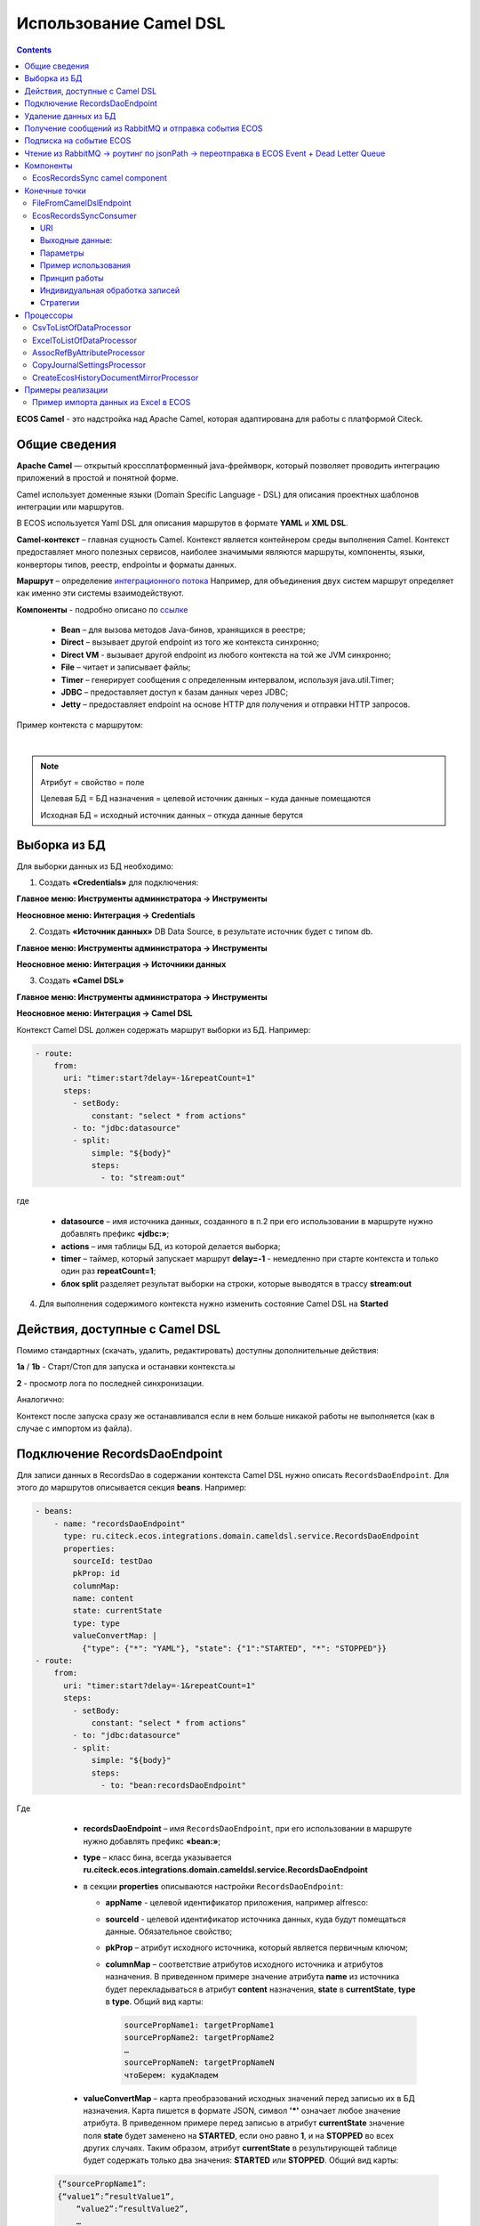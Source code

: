 Использование Camel DSL
=======================

.. contents::
     :depth: 3

**ECOS Camel** - это надстройка над Apache Camel, которая адаптирована для работы с платформой Citeck.

Общие сведения
---------------

**Apache Camel** — открытый кроссплатформенный java-фреймворк, который позволяет проводить интеграцию приложений в простой и понятной форме.

Camel использует доменные языки (Domain Specific Language - DSL) для описания проектных шаблонов интеграции или маршрутов. 

В ECOS используется Yaml DSL для описания маршрутов в формате **YAML** и **XML DSL**.

**Camel-контекст** – главная сущность Camel. Контекст является контейнером среды выполнения Camel. Контекст предоставляет много полезных сервисов, наиболее значимыми являются маршруты, компоненты, языки, конверторы типов, реестр, endpointы и форматы данных.

**Маршрут** – определение `интеграционного потока <https://camel.apache.org/manual/routes.html>`_ 
Например, для объединения двух систем маршрут определяет как именно эти системы взаимодействуют.

**Компоненты**  - подробно описано по `ссылке <https://camel.apache.org/components/4.0.x/>`_

  * **Bean** – для вызова методов Java-бинов, хранящихся в реестре;
  * **Direct** – вызывает другой endpoint из того же контекста синхронно;
  * **Direct VM** - вызывает другой endpoint из любого контекста на той же JVM синхронно;
  * **File** – читает и записывает файлы;
  * **Timer** – генерирует сообщения с определенным интервалом, используя java.util.Timer;
  * **JDBC** – предоставляет доступ к базам данных через JDBC;
  * **Jetty** – предоставляет endpoint на основе HTTP для получения и отправки HTTP запросов.

Пример контекста с маршрутом:

.. image:: _static/camel/Camel_1.png
       :width: 600
       :align: center    

|

.. note::
    Атрибут = свойство = поле

    Целевая БД = БД назначения = целевой источник данных – куда данные помещаются

    Исходная БД = исходный источник данных – откуда данные берутся

Выборка из БД
----------------------------------

Для выборки данных из БД необходимо:

1.  Создать **«Credentials»** для подключения:

**Главное меню: Инструменты администратора -> Инструменты**

.. image:: _static/camel/Camel_2.png
       :width: 800
       :align: center

**Неосновное меню: Интеграция  -> Credentials**

.. image:: _static/camel/Camel_3.png
       :width: 800
       :align: center

.. image:: _static/camel/Camel_3_1.png
       :width: 600
       :align: center

2.  Создать **«Источник данных»** DB Data Source, в результате источник будет с типом db.

**Главное меню: Инструменты администратора -> Инструменты**

**Неосновное меню: Интеграция  -> Источники данных**

.. image:: _static/camel/Camel_4.png
       :width: 800
       :align: center

.. image:: _static/camel/Camel_5.png
       :width: 600
       :align: center   

3.  Создать **«Camel DSL»** 

**Главное меню: Инструменты администратора -> Инструменты**

**Неосновное меню: Интеграция  -> Camel DSL**

.. image:: _static/camel/Camel_6.png
       :width: 800
       :align: center

.. image:: _static/camel/Camel_6_1.png
       :width: 600
       :align: center

Контекст Camel DSL должен содержать маршрут выборки из БД. Например:

.. code-block:: yaml

    - route:
        from:
          uri: "timer:start?delay=-1&repeatCount=1"
          steps:
            - setBody:
                constant: "select * from actions"
            - to: "jdbc:datasource"
            - split:
                simple: "${body}"
                steps:
                  - to: "stream:out"

  
где

    * **datasource** – имя источника данных, созданного в п.2 при его использовании в маршруте нужно добавлять префикс **«jdbc:»**;
    * **actions** – имя таблицы БД, из которой делается выборка;
    * **timer** – таймер, который запускает маршрут **delay=-1** - немедленно при старте контекста и только один раз **repeatCount=1**;
    * **блок split** разделяет результат выборки на строки, которые выводятся в трассу **stream:out**

4.  Для выполнения содержимого контекста нужно изменить состояние Camel DSL на **Started**

Действия, доступные с Camel DSL
----------------------------------

.. image:: _static/camel/camel_actions.png
       :width: 700
       :align: center

Помимо стандартных (скачать, удалить, редактировать) доступны дополнительные действия:

**1a** / **1b** - Старт/Стоп для запуска и останавки контекста.ы

**2** -  просмотр лога по последней синхронизации.

Аналогично:

.. image:: _static/camel/action_start.png
       :width: 600
       :align: center

Контекст после запуска сразу же останавливался если в нем больше никакой работы не выполняется (как в случае с импортом из файла).

Подключение RecordsDaoEndpoint
----------------------------------

Для записи данных в RecordsDao в содержании контекста Camel DSL нужно описать ``RecordsDaoEndpoint``. Для этого до маршрутов описывается секция **beans**. Например: 

.. code-block:: yaml

    - beans:
        - name: "recordsDaoEndpoint"
          type: ru.citeck.ecos.integrations.domain.cameldsl.service.RecordsDaoEndpoint
          properties:
            sourceId: testDao
            pkProp: id
            columnMap:
            name: content
            state: currentState
            type: type
            valueConvertMap: |
              {"type": {"*": "YAML"}, "state": {"1":"STARTED", "*": "STOPPED"}}
    - route:
        from:
          uri: "timer:start?delay=-1&repeatCount=1"
          steps:
            - setBody:
                constant: "select * from actions"
            - to: "jdbc:datasource"
            - split:
                simple: "${body}"
                steps:
                  - to: "bean:recordsDaoEndpoint"       

Где 

    * **recordsDaoEndpoint** – имя ``RecordsDaoEndpoint``, при его использовании в маршруте нужно добавлять префикс **«bean:»**;
    * **type** – класс бина, всегда указывается **ru.citeck.ecos.integrations.domain.cameldsl.service.RecordsDaoEndpoint**
    * в секции **properties** описываются настройки ``RecordsDaoEndpoint``:

      * **appName** - целевой идентификатор приложения, например alfresco:
      * **sourceId** - целевой идентификатор источника данных, куда будут помещаться данные. Обязательное свойство;
      * **pkProp** – атрибут исходного источника, который является первичным ключом;
      * **columnMap** – соответствие атрибутов исходного источника и атрибутов назначения. В приведенном примере значение атрибута **name** из источника будет перекладываться в атрибут **content** назначения, **state** в **currentState**, **type** в **type**. Общий вид карты:

        .. code-block:: text

            sourcePropName1: targetPropName1
            sourcePropName2: targetPropName2
            …
            sourcePropNameN: targetPropNameN
            чтоБерем: кудаКладем

    * **valueConvertMap** – карта преобразований исходных значений перед записью их в БД назначения. Карта пишется в формате JSON, символ **'*'** означает любое значение атрибута. В приведенном примере перед записью в атрибут **currentState** значение поля **state** будет заменено на **STARTED**, если оно равно **1**, и на **STOPPED** во всех других случаях. Таким образом, атрибут **currentState** в результирующей таблице будет содержать только два значения: **STARTED** или **STOPPED**. Общий вид карты:
    
  .. code-block:: text

      {“sourcePropName1”: 
      {“value1”:”resultValue1”,
          “value2”:”resultValue2”,
          … 
          “valueN”:”resultValueN”},
      “sourcePropName2”: 
      {“value21”:”resultValue21”,
          “value22”:”resultValue22”,
          … 
          “value2N”:”resultValue2N”},
      …
      “sourcePropNameM”: 
      {“valueM1”:”resultValueM1”,
          “valueM2”:”resultValueM2”,
          … 
          “valueMN”:”resultValueMN”}}

Так как **valueConvertMap** многострочное свойство, то перед значением необходимо указать символ **«|»**.

В одном контексте может быть описано несколько ``RecordsDaoEndpoint``.

.. code-block:: yaml

   - beans:
     - name: "recordsTestDaoEndpoint"
       type: ru.citeck.ecos.integrations.domain.cameldsl.service.RecordsDaoEndpoint
       properties:
         sourceId: recordsTestDao
         pkProp: id
     - name: "testDaoEndpoint"
       type: ru.citeck.ecos.integrations.domain.cameldsl.service.RecordsDaoEndpoint
       properties:
         sourceId: testDao
         pkProp: id
         columnMap:
         name: content
         state: currentState
         type: type
         valueConvertMap: |
           {"type": {"*": "YAML"}}
     - name: "…"
       …

``RecordsDaoEndpoint`` также может обрабатывать данные полученные из XML-файла, CSV-файла или текстового файла, содержащего строковые представления **Map**.

Пример контекста, содержащего маршруты для обработки ``RecordsDaoEndpoint`` данных из файлов:

.. code-block:: yaml

  - beans:
      - name: "recordsDaoEndpoint"
        type: ru.citeck.ecos.integrations.domain.cameldsl.service.RecordsDaoEndpoint
        properties:
          sourceId: testDao
          pkProp: id
          columnMap:
            name: content
            state: currentState
          delimiter: ","
  - route:
      id: "fromXmlFileToDb"
      from:
        uri: "direct:fromXmlFileToDb"
        steps:
          - split:
              xpath: "//someObject"
              steps:
                - to: "bean:recordsDaoEndpoint"
  - route:
      id: "fromTxtFileToDb"
      from:
        uri: "direct:fromTxtFileToDb"
        steps:
          - split:
              tokenize: "\n"
              steps:
                - to: "bean:recordsDaoEndpoint"

Маршрут **fromXmlFileToDb** делит входной XML-поток из файла на элементы **someObject** и передает их в ``RecordsDaoEndpoint``.

Пример входного XML-файла:

.. code-block:: xml

 <?xml version="1.0" encoding="UTF-8"?>
  <massages>
    <someObject id="50" usage ="Additional">
      <name>Test route name James</name>
      <purpose>Test endpoint</purpose>        
    </someObject>
    <someObject id="210" usage ="Standard">
      <name>Route 61</name>
      <purpose>Test</purpose>
      <city>Moscow</city>
    </someObject>
  </massages>

В приведенном примере для установки значений доступны атрибуты записи **id**, **usage**, **name** и **purpose**.

Маршрут **fromTxtFileToDb** делит входной текстовый поток из файла на строки. Пример CSV-файла:

.. code-block::

  id,name,value
  10,SomeName,
  908,- route:,additional
  77,,

Пример файла со строковыми представлениями Map:

.. code-block::

  id=15, name=Test
  id=64, name=Route, value=null
  id=48, name=Open route, value=null

Для работы со строковыми данными используются настройки ``RecordsDaoEndpoint`` **delimiter** и **keyValueSeparator**. 

  * **delimiter** – определяет строку-разделитель значений в строке для CSV-файла и пар ключ-значение для строкового представления Map, по умолчанию значение **«,»**
  * **keyValueSeparator** – определяет строку-разделитель ключа и значения в строковом представлении Map, по умолчанию значение **«=»**

Удаление данных из БД
----------------------------------

Для удаления данных из БД необходимо создать **Credentials**, **Источник данных** и **Camel DSL** как указано в пункте **«Выборка из БД»**. При этом, содержимое маршрута должно включать в себя SQL-запрос на удаление данных. 

Например, следующий маршрут **clearValues** удаляет все записи из таблицы **simple** источника данных **datasource**, кроме тех у которых атрибут **id** равен **'1'** или **'2'**.

.. code-block:: yaml

  - route:
      id: "clearValues"
      from:
        uri: "timer:start?delay=-1&repeatCount=1"
        steps:
          - setBody:
              constant: "delete from simple where id not in ('1','2')"
          - to: "jdbc:datasource"


Пример контекста, который берет данные из источника данных **todb**, обрабатывает их через R`RecordsDaoEndpoint`` **daoEndpoint**  и очищает таблицу **simple**, из которой взял данные:

.. code-block:: yaml

  - beans:
      - name: "daoEndpoint"
        type: ru.citeck.ecos.integrations.domain.cameldsl.service.RecordsDaoEndpoint
        properties:
          sourceId: testDao
          pkProp: id
          columnMap:
            name: content
            state: currentState
            type: type
  - route:
      id: "getValues"
      from:
        uri: "timer:start?delay=-1&repeatCount=1"
        steps:
          - setBody:
              constant: "select * from simple"
          - to: "jdbc:todb"
          - split:
              simple: "${body}"
              steps:
                - to: "bean:daoEndpoint"
                - to: "direct:clearValues"
  - route:
    id: "clearValues"
    from:
      uri: "direct:clearValues"
      steps:
        - setBody:
            constant: "delete from simple"
        - to: "jdbc:todb" 


.. note::
    Особенности контекста: 
    Содержимое constant переводится в нижний регистр. Например, выборка **"select * from simple order by COMPANY_ID"** приводит к ошибке **ERROR: column "company_id" does not exist**

Получение сообщений из RabbitMQ и отправка события ECOS
---------------------------------------------------------

Пример чтения из rabbitmq и отправка события ECOS:

1. Создаем новый **секрет (Интеграция - Credentials)** для подключения к RMQ
2. Создаем новый **endpoint (Интеграция - Источники данных)** с id 'rabbitmq-endpoint'  (можно любой id, но в camel конфиге мы на него ссылаемся) для подключения к RMQ и устанавливаем секрет из п.1 в него
3. Заходим в **журнал Camel DSL (Интеграция - Camel DSL)** и создаем новый контекст со следующим конфигом: 

.. code-block:: yaml
  
  - beans:
      - name: rabbitConnectionFactory
        type: org.springframework.amqp.rabbit.connection.CachingConnectionFactory
        properties:
          uri: '{{ecos-endpoint:rabbitmq-endpoint/url}}'
          username: '{{ecos-endpoint:rabbitmq-endpoint/credentials/username}}'
          password: '{{ecos-endpoint:rabbitmq-endpoint/credentials/password}}'
  - route:
      from:
        uri: spring-rabbitmq:default # default здесь -это дефолтный exchange в RMQ. Обычно он обозначается пустой строкой, но в camel endpoint'е вместо этого пишется "default"
        parameters:
          connectionFactory: '#bean:rabbitConnectionFactory'
          queues: test-queue
        steps:
          - removeHeaders: # если в дальнейшем предполагается переотправка сообщения в RMQ, то лучше удалить заголовки, которые относятся к RMQ. Здесь этот этап просто для примера.
              pattern: "CamelRabbitmq*" #"CamelRabbitmqRoutingKey"
          - to: log:rmq-test # вывод в лог. Можно убрать
          - to: ecos-event:test-event-type # отправка события с типом "test-event-type". В теле отправляется DataValue.of(exchange.message.body)

Подписка на событие ECOS
------------------------

.. code-block:: yaml
  
  - route:
      from:
        uri: 'ecos-event:record-created' # подписываемся на событие "Запись создана"
        parameters:
          attributes:
            recordId: 'record?id' # указываем какие атрибуты нам нужны из события
          filter: # устанавливаем фильтр 
            t: not-eq 
            a: conditionField
            v: true
        steps:
          - to: log:record-was-created

Чтение из RabbitMQ -> роутинг по jsonPath -> переотправка в ECOS Event + Dead Letter Queue
------------------------------------------------------------------------------------------

.. code-block:: yaml

   - beans:
       - name: myRabbitConnectionFactory
         type: org.springframework.amqp.rabbit.connection.CachingConnectionFactory
         properties:
           uri: '{{ecos-endpoint:my-rabbitmq-endpoint/url}}'
           username: '{{ecos-endpoint:my-rabbitmq-endpoint/credentials/username}}'
           password: '{{ecos-endpoint:my-rabbitmq-endpoint/credentials/password}}'
   - route:
       from:
         uri: "spring-rabbitmq:income-test-data"
         parameters:
           connectionFactory: '#bean:myRabbitConnectionFactory'
           queues: test-data-queue
           autoDeclare: true
           deadLetterExchange: income-test-data
           deadLetterQueue: test-data-queue-dlq
           deadLetterRoutingKey: deadLetterTestData
           retryDelay: 5000
           arg.queue.durable: true
           arg.queue.autoDelete: false
         steps:
           - to:
               uri: "log:income?level=INFO&showAll=true"
           - choice:
               when:
                 - jsonpath:
                     expression: "$.[?(@.operation == 'CREATE')]"
                   steps:
                     - to: "ecos-event:test-data-create"
                 - jsonpath:
                     expression: "$.[?(@.operation == 'UPDATE')]"
                   steps:
                     - to: "ecos-event:test-data-update"
               otherwise:
                 steps:
                   - throwException:
                       exceptionType: "java.lang.IllegalArgumentException"
                       message: "Unsupported operation. Only CREATE and UPDATE are supported."

Компоненты
-------------

**Компоненты** используются для подключения маршрутов к внешним системам и сервисам.

Подробнее - https://camel.apache.org/manual/component.html 

EcosRecordsSync camel component
~~~~~~~~~~~~~~~~~~~~~~~~~~~~~~~~~~~~

**EcosRecordsSyncComponent** - компонент camel, созданный для перебора/обновления записей через RecordsAPI. Ключ для использования компонента в camel-контексте: *ecos-records-sync*

Компонент включает в себя как потребителя *EcosRecordsSyncConsumer*, так и производителя EcosRecordsSyncProducer по терминологии camel

Ниже будут примеры регистрации компонента в yaml формате, например, при регистрации через Camel DSL.

1. **EcosRecordsSyncConsumer**. Расширяет стандартный ScheduledBatchPollingConsumer, реализует перебор записей по ECOS типу + sourceId. Возможные настройки для  *ecos-records-sync* консьюмера: 

.. list-table::
      :widths: 5 20
      :header-rows: 1
      :class: tight-table  

      * - Key
        - Value
      * - syncId
        - | уникальное значение в рамках инстанса приложения, на котором запускаются camel контексты. На основе этого значения создается стейт для периодического пуллинга из sourceId 
          | см: journalId=ecos-sync-state
      * - syncMode
        - | DEFAULT | CREATE | UPDATE
          | DEFAULT, UPDATE - перебор записей по дате обновления
          | CREATE - перебор записей по дате создания 
      * - sourceId
        - sourceId типа
      * - typeRef
        - ecos тип
      * - batchSize
        - размер батча при пуллинге 

Пример использования:  

.. code-block::

   - route:
       from:
         uri: ecos-records-sync:testEcosRecordsSync
         parameters:
           delay: 15000
           sourceId: emodel/test-type-mig-from
           typeRef: emodel/type@test-type-mig-from
           batchSize: 5
         steps:
         - to: log:ers-test

2. **EcosRecordsSyncProducer** Расширяет DefaultProducer, реализует обновление записи через RecordsAPI. Данные для обновления берется из тела сообщения (id из тела из проперти сообщения - CamelEcosRecordsSyncEntityRef). Возможные настройки для  *ecos-records-sync* продюсера: 

.. list-table::
      :widths: 10 20
      :header-rows: 1
      :class: tight-table  

      * - Key
        - Value
      * - syncId
        - любое значение, скорее информационное
      * - sourceId
        - sourceId типа

Пример использования:  

.. code-block::

   - route:
       from:
         uri: .....
         steps:
         - to:
             uri: ecos-records-sync:test-type-mig-to
             parameters:
               sourceId: emodel/test-type-mig-to

Конечные точки
----------------

**Конечные точки** используются для чтения или записи данных в определенном источнике.

Подробнее - https://camel.apache.org/manual/endpoint.html

FileFromCamelDslEndpoint
~~~~~~~~~~~~~~~~~~~~~~~~~~

Данный компонент позволяет работать с файлом, добавленным на форму конфигурации Camel DSL:

.. image:: _static/camel/Proc_01.png
       :width: 700
       :align: center   

Ключ для использования компонента в camel-контексте: *file-from-camel-dsl*

FileFromCamelDslConsumer вычитывает данные из файла в виде ByteArray и кладет их в exchange для дальнейшей обработки

Пример:

.. code-block::

   - route:
       from:
         uri: "file-from-camel-dsl:randomName"
         steps:
           - process:
               ref: csvToListOfDataProcessor
           - split:
               simple: "${body}"
               steps:
                 - to: ecos-records-mutate:?sourceId=emodel/camel-example-employee

EcosRecordsSyncConsumer
~~~~~~~~~~~~~~~~~~~~~~~~~~

Эндпоинт для последовательной выгрузки любого количества записей из указанного источника данных.

URI
"""""

**ecos-records-sync-consumer:syncName**

**ecos-records-sync-consumer** - константа

**syncName** - имя синхронизации. Может быть любым и используется для сохранения и доступа к состоянию. Т.е. если поменять syncName, то консьюмер будет работать "с нуля".

Выходные данные:
""""""""""""""""""""

Тип данных: **List<DataValue>**

Описание: Лист **DataValue** объектов с атрибутами, которые были загружены у записей. Глобальный идентификатор записи в атрибуты не попадает. Если он нужен, то следует его явно прописать в атрибутах:

.. code-block::

  attributes:
    ?id: ?id

Параметры
""""""""""""""""

.. list-table::
      :widths: 5 5 5 5 20
      :header-rows: 1
      :class: tight-table  

      * - Параметр
        - Тип
        - Значение по умолчанию
        - Обязательность
        - Описание
      * - sourceId
        - String?
        - null
        - Нет
        - | Идентификатор источника данных откуда мы будем загружать записи.
          | Можно не задавать если указан ecosType.
          | Примеры: *emodel/source0, emodel/source1*
      * - ecosType
        - String?
        - null
        - Нет
        - | Локальный идентификатор типа.
          | Если не укзан sourceId, то он берется из типа.
          | Примеры: *contract, attorney*
      * - predicate
        - Predicate?
        - Always True
        - Нет
        - | Критерии поиска записей.
          | Примеры: {"t": "eq", "a": "_type", "v": "emodel/type@case"}
      * - batchSize
        - Int
        - 100
        - Нет
        - Размер пачки одновременно обрабатываемых записей
      * - attributes
        - Map<String, String>
        - 
        - Да
        - Атрибуты для загрузки у записей
      * - addAuditAttributes
        - Boolean
        - true
        - Нет
        - Добавить атрибуты аудита (_created,_creator,_modified,_modifier) в список атрибутов для загрузки
      * - delay
        - Long
        - 500
        - Нет
        - Количество миллисекунд между обработкой пачек записей 
      * - greedy
        - Boolean
        - false
        - Нет
        - Если true и количество обработанных записей больше нуля, то не ждать delay перед следующей обработкой, а сразу вызвать следующий poll  
      * - initialDelay
        - Long
        - 1000
        - Нет
        - Задержка перед первой обработкой записей

.. note::

  Доп. параметры можно посмотреть в исходниках класса org.apache.camel.support.ScheduledPollEndpoint

Пример использования
"""""""""""""""""""""

.. code-block::

   - route:
       from:
         uri: ecos-records-sync-consumer:alf-legalEntity-mgr-from
         parameters:
           delay: 30000
           sourceId: alfresco/
           predicate:
             t: eq
             a: type
             v: idocs:legalEntity
           addAuditAttributes: true
           attributes:
             ?id: ?id
             id: ?localId
             title: cm:title
             name: cm:name
         steps:
           - to: log:ecos-records-sync

Принцип работы
""""""""""""""""

Раз в **{delay}** миллисекунд идет запрос в источник данных **{sourceId}** который или задан явно или загружается из **{ecosType}**. Из источника данных загружается пачка записей размером <= **{batchSize}**. Загруженная пачка отправляется в обработку на указанные в роуте шаги. 

Обновление стейта происходит только если пачка записей обработана успешно. В случае ошибки стейт остается старым и при следующем срабатывании загрузка продолжится с предыдущего стейта.

Индивидуальная обработка записей
"""""""""""""""""""""""""""""""""""

Если требуется индивидуальная обработка записей, то можно разделить элементы листа и обрабатывать каждый по отдельности:

.. code-block::

   - route:
       from:
         uri: ecos-records-sync-consumer:alf-routeStage-mgr-from
         parameters:
           initialDelay: 10000
           delay: 15000
           sourceId: alfresco/
           predicate:
             t: eq
             a: type
             v: idocs:routeStage
           batchSize: 30
           addAuditAttributes: true
           attributes:
             id: ?localId
             title: cm:title
             name: cm:name
         steps:
           - split:
               simple: "${body}"
               steps:
                 - to: log:result # в этих шагах каждый элемент будет обработан отдельно

Если требуется как-то индивидуально обработать записи и затем опять собрать их в одну пачку, то можно воспользоваться стратегией агрегации:

.. code-block::

   - beans:
       - name: customJsonPatch
         type: ru.citeck.ecos.camel.processor.data.JsonPatchOperationsProcessor
    
       - name: collectToListStrategy
         type: org.apache.camel.processor.aggregate.GroupedBodyAggregationStrategy
   - route:
       from:
         uri: ecos-records-sync-consumer:alf-routeStage-mgr-from
         parameters:
           initialDelay: 10000
           delay: 15000
           sourceId: alfresco/
           predicate:
             t: eq
             a: type
             v: idocs:routeStage
           batchSize: 30
           addAuditAttributes: true
           attributes:
             id: ?localId
             title: cm:title
             name: cm:name
         steps:
           - split:
               simple: "${body}"
               aggregationStrategy: collectToListStrategy # это ключевое отличие
               steps:
                 - setHeader:
                     name: JsonPatchOperations
                     constant:
                       - op: set
                         path: "_parentAtt"
                         value: templateRouteApprovingStages
                 - process:
                     ref: customJsonPatch
           - to: log:result # после split мы будем обрабатывать лист, который собрался после индивидуальной обработки записей

Стратегии
""""""""""""""""

Итерация выполняется несколькими стратегиями. При каждом срабатывании poll'а (обработка следующей пачки записей) выполняется запрос следующей пачки записей через одну из описанных ниже стратегий. Используется первый не пустой результат и дальнейший перебор стратегий не выполняется. Каждая стратегия имеет состояние, которое хранит данные для продолжения итерации с последнего обработанного места.

**1. По дате создания**

Перебор идет по атрибуту **_created** от начала эпохи (1970-01-01T00:00:00Z)

**Состояние:**

.. list-table::
      :widths: 5 5 5 20
      :header-rows: 1
      :class: tight-table  

      * - Свойство
        - Тип
        - По умолчанию
        - Описание
      * - totalCount
        - Long
        - -1
        - | Ожидаемое полное количество всех записей для синхронизации. 
          | Заполняется в начале и не обновляется в ходе итерации
      * - lastCreated 
        - Instant
        - Instant.EPOCH
        - Дата последней созданной ноды, которую мы обработали
      * - lastRef
        - EntityRef
        - EntityRef.EMPTY
        - Ссылка на последнюю обработанную запись
      * - skipCount
        - Int
        - 0
        - | Количество элементов, которые нужно пропустить при следующем запросе. 
          | Используется для обработки записей, у которых дата создания совпадает. 
      * - processedCount
        - Long
        - 0
        - Количество обработанных записей
      * - lastCreatedCounter
        - Int
        - 0
        - | Счетчик записей с одинаковой датой создания. 
          | Используется чтобы в результирующих данных скорректировать дату создания добавив к ней lastCreatedCounter микросекунд. 
          | Это нужно чтобы после загрузки этих данных в другую БД сохранился порядок при сортировке по полю _created.

**Особенности стратегии:**

Сохранение порядка - если в выгружаемых данных записи имеют одинаковую дату создания, то первая из них будет иметь оригинальную дату, а все последующие будут иметь дату создания на N микросекунд больше. Количество микросекунд увеличивается с каждой новой записью с одинаковой датой создания.

**2. По дате изменения**

Перебор идет по атрибуту **_modified** от даты начала синхронизации.

**Состояние:**

.. list-table::
      :widths: 5 5 5 20
      :header-rows: 1
      :class: tight-table  

      * - Свойство
        - Тип
        - По умолчанию
        - Описание
      * - lastModified
        - Instant
        - Дата начала синхронизации
        - Дата последней измененной записи, которую мы обработали
      * - lastRef
        - EntityRef
        - EntityRef.EMPTY
        - Ссылка на последнюю обработанную запись
      * - skipCount
        - Int
        - 0
        - | Количество элементов, которые нужно пропустить при следующем запросе. 
          | Используется для обработки записей, у которых дата изменения совпадает. 
      * - processedCount
        - Long
        - 0
        - Количество обработанных записей

**Особенности стратегии:**

Синхронизация проходит только для тех записей, которые были созданы до даты создания последней синхронизованной записи из первой стратегии.  


Процессоры
----------------

**Процессор** - это обработчик, который обрабатывает сообщение произвольным образом.

Подробнее - https://camel.apache.org/manual/processor.html

CsvToListOfDataProcessor
~~~~~~~~~~~~~~~~~~~~~~~~~

Данный процессор предназначен для чтения CSV-данных и преобразования их в список объектов *DataValue*:

.. image:: _static/camel/Proc_02.png
       :width: 700
       :align: center   

Первая строка файла - заголовки, последующие - данные, соответствующие заголовкам

Параметры:

.. list-table::
      :widths: 10 20
      :header-rows: 1
      :class: tight-table  

      * - Key
        - Value
      * - delimiter
        - Разделитель. По умолчанию запятая

Пример:

.. code-block::

   - beans:
       - name: "csvToListOfDataProcessor"
         type: ru.citeck.ecos.camel.processor.reader.CsvToListOfDataProcessor
         properties:
           delimiter: ";"
   - route:
       from:
         uri: "file-from-camel-dsl:randomName"
         steps:
           - process:
               ref: csvToListOfDataProcessor
           - split:
               simple: "${body}"
               steps:
                 - to: ecos-records-mutate:?sourceId=emodel/camel-example-employee

ExcelToListOfDataProcessor
~~~~~~~~~~~~~~~~~~~~~~~~~~~~

Данный процессор предназначен для чтения данных из формата Excel (XLSX) и преобразования их в список объектов *DataValue*:

.. image:: _static/camel/Proc_03.png
       :width: 900
       :align: center   

Параметры:

.. list-table::
      :widths: 10 20
      :header-rows: 1
      :class: tight-table  

      * - Key
        - Value
      * - sheetName
        - Название листа Excel. По умолчанию используется первый лист
      * - tableStartCellReference
        - Ссылка на начальную ячейку таблицы (откуда начинается срока с заголовками).  По умолчанию "A1"
      * - customAttNames
        - Ассоциативный массив пользовательских имен атрибутов, где ключ - это буква столбца (например, "A"), а значение - желаемое имя атрибута.

Пример:

.. code-block::

   - beans:
       - name: "excelProcessor"
         type: ru.citeck.ecos.camel.processor.reader.ExcelToListOfDataProcessor
         properties:
           sheetName: SomeRandomSheetName
           tableStartCellReference: C11
           customAttNames:
             B: employeeSalary
             F: employeeManager
   - route:
       from:
         uri: "file-from-camel-dsl:randomName"
         steps:
           - process:
               ref: excelProcessor
           - split:
               simple: "${body}"
               steps:
                 - to: "ecos-records-mutate:?sourceId=emodel/camel-example-employee"

AssocRefByAttributeProcessor
~~~~~~~~~~~~~~~~~~~~~~~~~~~~~~

Данный процессор принимает объект *DataValue* и на основании переданных заголовков (обязательных) находит EntityRef необходимой ассоциации и проставляет это значение в *DataValue*:

.. image:: _static/camel/Proc_04.png
       :width: 900
       :align: center   

Параметры заголовков ("setHeader" должен быть под именем "AssocRefByAttributeConfig"):

.. list-table::
      :widths: 10 20
      :header-rows: 1
      :class: tight-table  

      * - Key
        - Value
      * - sourceId
        - ID источника данных где будем искать ассоциацию
      * - findByAttribute
        - Системное имя атрибута, по которому будем искать ассоциацию
      * - attributeKey
        - Название ключа атрибута в переданном DataValue

Пример:

.. code-block::

   - beans:
       - name: "csvToListOfDataProcessor"
         type: ru.citeck.ecos.camel.processor.reader.CsvToListOfDataProcessor
       - name: "assocRefByAttributeProcessor"
         type: ru.citeck.ecos.camel.processor.data.AssocRefByAttributeProcessor
   - route:
       from:
         uri: "file-from-camel-dsl:randomName"
         steps:
           - process:
               ref: csvToListOfDataProcessor
           - setHeader:
               name: AssocRefByAttributeConfig
               constant:
                 sourceId: "emodel/camel-example-position"
                 findByAttribute: "name"
                 attributeKey: "position"
           - process:
               ref: assocRefByAttributeProcessor
           - split:
               simple: "${body}"
               steps:
                 - to: "ecos-records-mutate:?sourceId=emodel/camel-example-employee"

CopyJournalSettingsProcessor
~~~~~~~~~~~~~~~~~~~~~~~~~~~~~~

Данный процессор преобразует данные о шаблонах журнала, помогая тем самым перекопировать шаблоны от 1 журнала к другому.

Для его использования необходимо добавить его, с соответствующей конфигурацией, в свой конфигурационный **yml** файл:

.. code-block::

   - beans:
       - name: copyJournalSettings
         type: ru.citeck.ecos.camel.processor.data.CopyJournalSettingsProcessor
         properties:
           journalSettingMappingConfigs:
             - journalId: test-journal
               journalOldId: test-old-journal
               mapping:
                 attFieldName: attOldFieldName
             - journalId: signerType
               journalOldId: old-signerType
               mapping:
                 stTitle: old:stType
                 stDescription: old:stDescription

Где:

- **name** - Имя процессора, которое мы будем использовать в роутах Camel DSL
- **type** - Класс, на основе которого создается процессор (Неизменяемый параметр)
- **properties** - Конфигурация нашего класса. Нам необходимо заполнить переменную **journalSettingMappingConfigs**, которая является списком настроек для копирования шаблонов для журналов. Переменные настроек:

     - **journalId** - Id журнала в котором мы хотим создавать шаблоны
     - **journalOldId** - Id журнала из которого мы будем забирать шаблоны и переносить их в новый журнал
     - **mapping** - маппинг сопостовления колонок между старым журналом и новым. В качестве ключа указывается Id колонки из журнала в который мигрируем, а в качестве значения - из которого мигрируем

Далее мы просто успользуем данный процессор в своем Camel DSL роуте.

Пример полноценного роута с данным процессором:

.. code-block::

  ---
  - beans:
      - name: copyJournalSettings
        type: ru.citeck.ecos.camel.processor.data.CopyJournalSettingsProcessor
        properties:
          journalSettingMappingConfigs:
            - journalId: test-journal
              journalOldId: test-old-journal
              mapping:
                attFieldName: attOldFieldName
            - journalId: signerType
              journalOldId: old-signerType
              mapping:
                stTitle: old:stType
                stDescription: old:stDescription
  
  # copy-journal-settings
  - route:
      from:
        uri: ecos-records-sync-consumer:copy-journal-settings
        parameters:
          delay: 60000
          sourceId: uiserv/journal-settings
          predicate:
            t: and
            v:
              - t: not
                v:
                  t: ends
                  a: id
                  v: -mgr
              - t: in
                a: journalId
                v:
                  - old-signerType
          attributes:
            id: ?localId
            name: name?json
            authority: authority
            journalId: journalId
            settings: settings
        steps:
          - split:
              simple: "${body}"
              steps:
                - process:
                    ref: copyJournalSettings
                - to:
                    uri: ecos-records-mutate:?sourceId=uiserv/journal-settings

Примечания:

  - В предикате поиска мы указываем 2 предиката: **1-ый** проверяет, что **id**шаблона не заканчивается на *-mgr*, поскольку данный суфикс будут иметь перекопированные шаблоны и их не нужно обрабатывать. **2-ой** указывает список журналов из которых мы хотим брать шаблоны для перекопирования (По идее тут должны быть журналы их конфигурации процессора, которые записаны в параметры journalOldId).
  - **attributes** остаются без изменения, поскольку данные поля обрабатываются в процессоре и переносятся в новый журнал.
  - В шаге роута используется **split** чтобы обрабатывать каждый шаблон по отдельности.


CreateEcosHistoryDocumentMirrorProcessor
~~~~~~~~~~~~~~~~~~~~~~~~~~~~~~~~~~~~~~~~~~~~

**Класс**

ru.citeck.ecos.camel.processor.data.CreateEcosHistoryDocumentMirrorProcessor

**Вход/Выход**

На вход принимается либо объекты конвертируемые в DataValue, либо список таких объектов.

Если на входе Collection, то на выходе List<DataValue>.

Если на входе DataValue в виде листа, то на выходе новый лист с DataValue объектами после обработки.

Если на входе объект, конвертируемый в DataValue, то на выходе новый DataValue объект после обработки. 

**Описание**

Создает связь между двумя записями **DocumentRef** и **DocumentMirrorRef** в БД ecos-history чтобы при загрузке истории для записи **DocumentMirrorRef** так же подтягивалась история записи **DocumentRef**.

При обработке сами записи истории не меняются и можно безопасно вызывать этот процессор для одной и той же записи многократно.

Процессор используется при миграции сущностей из одного хранилища в другое.

**Свойства**

.. list-table::
      :widths: 5 5 20
      :header-rows: 1
      :class: tight-table  

      * - Name
        - Тип
        - Описание
      * - documentMirrorSourceId
        - String
        - см. хидеры → CreateEcosHistoryDocumentMirrorMirrorSourceId
      * - documentMirrorRefIdPrefix
        - String
        - см. хидеры → CreateEcosHistoryDocumentMirrorDocumentMirrorRefIdPrefix
      * - documentRefIdPrefix
        - String
        - см. хидеры → CreateEcosHistoryDocumentMirrorDocumentRefIdPrefix

**Хидеры**

.. list-table::
      :widths: 5 5 10 10
      :header-rows: 1
      :class: tight-table  

      * - Name
        - Тип
        - По умолчанию
        - Описание
      * - CreateEcosHistoryDocumentMirrorConfig
        - Объект:

          .. code-block::

            documentMirrorRefIdPrefix: String = "",
            documentRefIdPrefix: String = "",
            documentMirrorSourceId: String = "",
            documentRef: String = "",
            documentMirrorRef: String = ""

        - {}
        - | Общий объект конфигурации для всех настроек, которые описаны ниже. 
          | Имеет меньший приоритет по сравнению с соответствующими хидерами ниже.
      * - CreateEcosHistoryDocumentMirrorDocumentRef
        - String
        - | Берется атрибут "id" из value и к нему  добавляется префикс, который задан в
          | documentRefIdPrefix (CreateEcosHistoryDocumentMirrorDocumentRefIdPrefix)
        - Документ, из которого мы хотим передавать историю 
      * - CreateEcosHistoryDocumentMirrorDocumentRefIdPrefix
        - String
        - ""
        - Используется для формирования полного рефа в documentRef на базе атрибута "id" в обрабатываемом значении.
      * - CreateEcosHistoryDocumentMirrorDocumentMirrorRef
        - String
        - | Берется атрибут "id" из value и к нему  добавляется префикс, который задан в
          | documentMirrorRefIdPrefix (CreateEcosHistoryDocumentMirrorDocumentMirrorRefIdPrefix)
          | Если префикс не задан или атрибут id отсутствует, то берется documentRef и у него меняется sourceId на
          | documentMirrorSourceId (CreateEcosHistoryDocumentMirrorMirrorSourceId)
        - Документ, которому мы хотим передавать историю
      * - CreateEcosHistoryDocumentMirrorDocumentMirrorRefIdPrefix
        - String
        - ""
        - Используется для формирования полного рефа в documentMirrorRef на базе атрибута "id" в обрабатываемом значении.
      * - CreateEcosHistoryDocumentMirrorMirrorSourceId
        - String
        - ""
        - Используется для формирования полного рефа в documentMirrorRef на базе значения documentRef с заменой sourceId на указанное здесь значение.

**Пример Camel YAML DSL конфига**

.. code-block::

  ---
  - beans:
      - name: createHistoryDocumentMirror
        type: ru.citeck.ecos.camel.processor.data.CreateEcosHistoryDocumentMirrorProcessor
  - route:
      from:
        uri: ecos-records-sync-consumer:alf-route-template-code
        parameters
          sourceId: alfresco/
          predicate:
            t: eq
            a: _type
            v: route-template-code
          addAuditAttributes: true
          attributes:
            id: ?localId
        steps:
          - setHeader:
              name: CreateEcosHistoryDocumentMirrorConfig
              constant:
                documentRefIdPrefix: 'alfresco/@workspace://SpacesStore/'
                documentMirrorRefIdPrefix: 'emodel/route-template-code@'
          - process:
              ref: createHistoryDocumentMirror

Примеры реализации
-------------------

.. _Excel-import:

Пример импорта данных из Excel в ECOS
~~~~~~~~~~~~~~~~~~~~~~~~~~~~~~~~~~~~~~~

В данном примере будет показан пример роута с использованием следующих camel-элементов:

 - FileFromCamelDslEndpoint

 - ExcelToListOfDataProcessor

 - MappingProcessor

 - AssocRefByAttributeProcessor

 - EcosRecordsMutateEndpoint

Допустим в системе есть два пользовательских типа данных - **Работник** и **Позиция**

**Работник**:

.. image:: _static/camel/XLS_import_01.png
       :width: 700
       :align: center   

**Позиция** (справочный тип, является ассоциацией в типе Работник):

.. image:: _static/camel/XLS_import_02.png
       :width: 700
       :align: center   

Необходимо импортировать следующие данные из Excel-файла (xlsx):

.. image:: _static/camel/XLS_import_03.png
       :width: 700
       :align: center   

Комментарии к столбцам таблицы: 

   1. **Работник** - никакая дополнительная обработка не требуется. Значение будет записано в виде строки
   2. **Должность** - тут видно, что в таблице используется свойство "Наименование" (системное название name) ассоциации с типом Должность. Для корректного сохранения в систему нужно будет определить RecordRef должности
   3. **Работает больше года** -  логическое значение которое перед сохранением в систему надо преобразовать в соответствующие true - false
   4. **Зарплата** - числовое значение. Показаны разные варианты записи: с разрядностью, точкой и запятой в качестве разделителя, отрицательные числа (просто ради примера). Текст заголовка намекает на то, что он может периодически редактироваться. Кроме работы с заголовком никакая дополнительная обработка числовых значений не потребуется. Они корректно запишутся как соответствующие числовые значения
   5. **Дата приема** - данный столбец в таблице имеет тип Дата и для примера показаны разные типы форматирования. Никакая дополнительная обработка значений не потребуется

Для импорта данных необходимо будет прикрепить Excel файл на форму Camel DSL и прописать следующую конфигурацию:

.. code-block::

   - beans:
       - name: "excelProcessor"
         type: ru.citeck.ecos.camel.processor.reader.ExcelToListOfDataProcessor
         properties:
             sheetName: Таблица персонала
             tableStartCellReference: C4
             customAttNames:
                 F: salary
       - name: "mappingProcessor"
         type: ru.citeck.ecos.camel.processor.data.MappingProcessor
         properties:
           keysMapping:
             Работник: name
             Должность: position
             Работает больше года: moreThenYear
             Дата приема: startDate
           valuesMapping:
             moreThenYear: 
                Да: true
                Нет: false
       - name: "assocRefByAttributeProcessor"
         type: ru.citeck.ecos.camel.processor.data.AssocRefByAttributeProcessor
   - route:
        from:
            uri: "file-from-camel-dsl:randomName"
            steps:
                - process:
                      ref: excelProcessor
                - process:
                      ref: mappingProcessor
                - setHeader:
                      name: AssocRefByAttributeConfig
                      constant:
                        sourceId: "emodel/camel-example-position"
                        findByAttribute: "name"
                        attributeKey: "position"
                - process:
                       ref: assocRefByAttributeProcessor
                - split:
                     simple: "${body}"
                     steps:
                         - to: ecos-records-mutate:?sourceId=emodel/camel-example-employee

Комментарии:

.. image:: _static/camel/XLS_import_04.png
       :width: 800
       :align: center   

После импорта получаем:

.. image:: _static/camel/XLS_import_05.png
       :width: 700
       :align: center 
